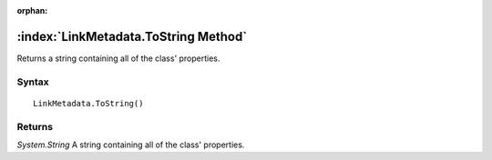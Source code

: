 :orphan:

:index:`LinkMetadata.ToString Method`
=====================================

Returns a string containing all of the class' properties.

Syntax
------

::

	LinkMetadata.ToString()

Returns
-------

*System.String* A string containing all of the class' properties.
